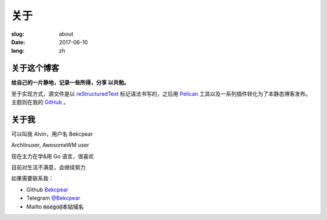 ==============================
关于
==============================

:slug: about
:date: 2017-06-10
:lang: zh

关于这个博客
====================

**给自己的一片静地，记录一些所得，分享 以共勉。**

至于实现方式，源文件是以 `reStructuredText`_ 标记语法书写的，之后用 `Pelican`_ 工具以及一系列插件转化为了本静态博客发布。主题则在我的 `GitHub`_ 。


关于我
====================

可以叫我 Alvin，用户名 Bekcpear

Archlinuxer, AwesomeWM user

现在主力在学&用 Go 语言，很喜欢 

目前对生活不满意，会继续努力

如果需要联系我：

* Github `Bekcpear`_
* Telegram `@Bekcpear`_
* Mailto :code:`moego@本站域名`


.. _`reStructuredText`: http://docutils.sourceforge.net/rst.html
.. _`Pelican`: https://pelican.readthedocs.io/en/stable/
.. _`GitHub`: https://github.com/Bekcpear/pelican-bootstrap3
.. _`Bekcpear`: https://github.com/Bekcpear
.. _`@Bekcpear`: https://telegram.me/Bekcpear
